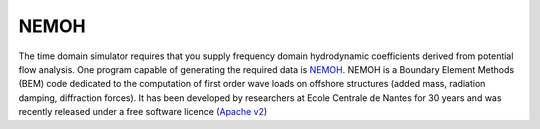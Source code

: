 NEMOH
*****

The time domain simulator requires that you supply frequency domain
hydrodynamic coefficients derived from potential flow analysis. One
program capable of generating the required data is `NEMOH`_. NEMOH
is a Boundary Element Methods (BEM) code dedicated to the computation
of first order wave loads on offshore structures (added mass,
radiation damping, diffraction forces). It has been developed by
researchers at Ecole Centrale de Nantes for 30 years and was recently
released under a free software licence (`Apache v2`_)


.. _NEMOH: https://lheea.ec-nantes.fr/logiciels-et-brevets/nemoh-presentation-192863.kjsp?RH=1489593406974
.. _Apache v2: http://www.apache.org/licenses/LICENSE-2.0
